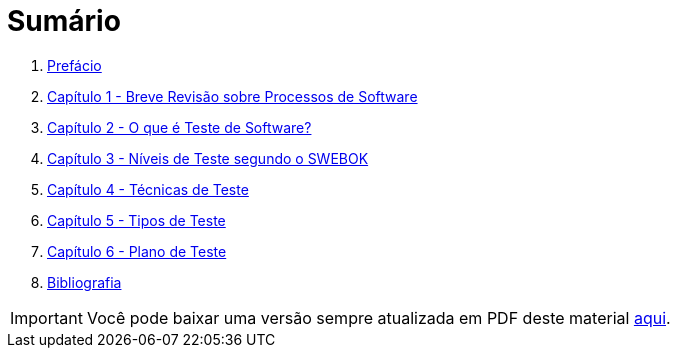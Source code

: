 ifdef::env-github[]
:outfilesuffix: .adoc
:caution-caption: :fire:
:important-caption: :exclamation:
:note-caption: :paperclip:
:tip-caption: :bulb:
:warning-caption: :warning:
endif::[]

= Sumário

ifdef::env-github[image:https://github.com/ifto-palmas/testes-de-software/workflows/asciidoctor-ghpages/badge.svg[GitHub Pages,link=https://ifto-palmas.github.io/testes-de-software/]]

. link:ebook/README.adoc[Prefácio]
. link:ebook/cap1-processos_de_software.adoc[Capítulo 1 - Breve Revisão sobre Processos de Software]
. link:ebook/cap2-o_que_e_teste_de_software.adoc[Capítulo 2 - O que é Teste de Software?]
. link:ebook/cap3-niveis_de_teste.adoc[Capítulo 3 - Níveis de Teste segundo o SWEBOK]
. link:ebook/cap4-tecnicas_de_teste.adoc[Capítulo 4 - Técnicas de Teste]
. link:ebook/cap5-tipos_de_teste.adoc[Capítulo 5 - Tipos de Teste]
. link:ebook/cap6-plano_de_teste.adoc[Capítulo 6 - Plano de Teste]
. link:ebook/bibliografia.adoc[Bibliografia]

IMPORTANT: Você pode baixar uma versão sempre atualizada em PDF deste material https://github.com/ifto-palmas/testes-de-software/blob/gh-pages/ebook.pdf[aqui].

